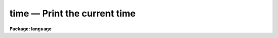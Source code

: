 .. _time:

time — Print the current time
=============================

**Package: language**

.. raw:: html

  <H3>Name</H3>
  <! BeginSection: 'NAME'>
  <UL>
  time -- display the current time
  </UL>
  <! EndSection:   'NAME'>
  <H3>Usage</H3>
  <! BeginSection: 'USAGE'>
  <UL>
  time
  </UL>
  <! EndSection:   'USAGE'>
  <H3>Description</H3>
  <! BeginSection: 'DESCRIPTION'>
  <UL>
  <I>Time</I> writes the current time and date on the standard output.
  </UL>
  <! EndSection:   'DESCRIPTION'>
  <H3>Example</H3>
  <! BeginSection: 'EXAMPLE'>
  <UL>
  <PRE>
  cl&gt; time
  Fri 12:50:29 14-Feb-86
  </PRE>
  </UL>
  <! EndSection:   'EXAMPLE'>
  <H3>See also</H3>
  <! BeginSection: 'SEE ALSO'>
  <UL>
  sleep, wait, jobs
  </UL>
  <! EndSection:    'SEE ALSO'>
  
  <! Contents: 'NAME' 'USAGE' 'DESCRIPTION' 'EXAMPLE' 'SEE ALSO'  >
  
